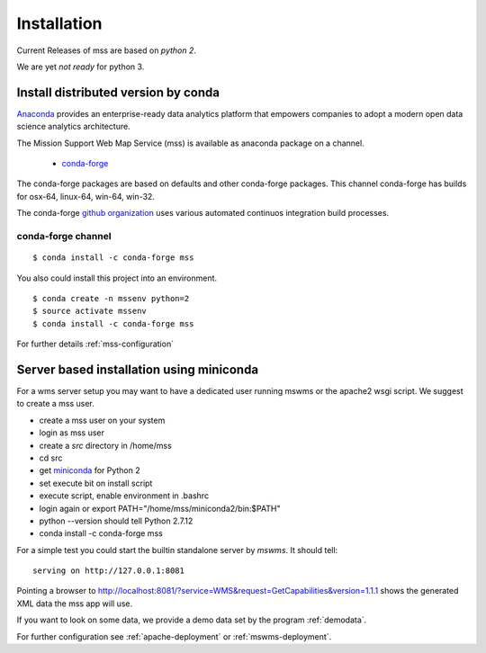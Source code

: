 Installation
=================

Current Releases of mss are based on *python 2*.

We are yet *not ready* for python 3.

Install distributed version by conda
~~~~~~~~~~~~~~~~~~~~~~~~~~~~~~~~~~~~~~~~~~~~~~

`Anaconda <https://www.continuum.io/why-anaconda>`_ provides an enterprise-ready data analytics
platform that empowers companies to adopt a modern open data science analytics architecture.

The Mission Support Web Map Service (mss) is available as anaconda package on a channel.

 * `conda-forge <https://anaconda.org/conda-forge/mss>`_

The conda-forge packages are based on defaults and other conda-forge packages.
This channel conda-forge has builds for osx-64, linux-64, win-64, win-32.


The conda-forge `github organization <https://conda-forge.github.io/>`_ uses various automated continuos integration
build processes.


conda-forge channel
+++++++++++++++++++++

::

   $ conda install -c conda-forge mss

You also could install this project into an environment. ::

   $ conda create -n mssenv python=2
   $ source activate mssenv
   $ conda install -c conda-forge mss





For further details :ref:`mss-configuration`

Server based installation using miniconda
~~~~~~~~~~~~~~~~~~~~~~~~~~~~~~~~~~~~~~~~~~~~~~~

For a wms server setup you may want to have a dedicated user running mswms or the apache2 wsgi script.
We suggest to create a mss user.

* create a mss user on your system
* login as mss user
* create a *src* directory in /home/mss
* cd src
* get `miniconda <http://conda.pydata.org/miniconda.html>`_ for Python 2
* set execute bit on install script
* execute script, enable environment in .bashrc
* login again or export PATH="/home/mss/miniconda2/bin:$PATH"
* python --version should tell Python 2.7.12
* conda install -c conda-forge mss

For a simple test you could start the builtin standalone server by *mswms*.
It should tell::

 serving on http://127.0.0.1:8081

Pointing a browser to
`<http://localhost:8081/?service=WMS&request=GetCapabilities&version=1.1.1>`_
shows the generated XML data the mss app will use.

If you want to look on some data, we provide a demo data set by the program :ref:`demodata`.

For further configuration see :ref:`apache-deployment` or :ref:`mswms-deployment`.
